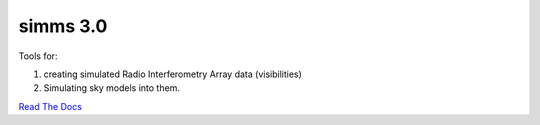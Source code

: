 ============
simms 3.0
============


|Pypi Version|
|Python Versions|  

Tools for: 

1. creating simulated Radio Interferometry Array data (visibilities)  
2. Simulating sky models into them. 


`Read The Docs <https://simms.readthedocs.io/>`_  


.. |Pypi Version| image:: https://img.shields.io/pypi/v/simms.svg
                :target: https://pypi.python.org/pypi/simms
                :alt:


.. |Python Versions| image:: https://img.shields.io/pypi/pyversions/simms.svg
                    :target: https://pypi.python.org/pypi/simms
                    :alt:
